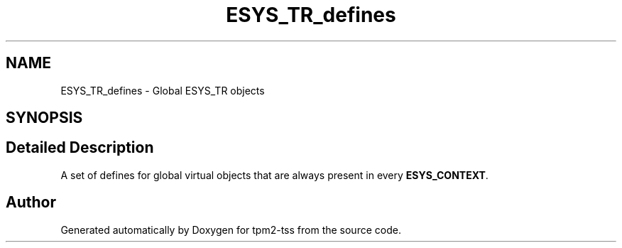 .TH "ESYS_TR_defines" 3 "Sun May 7 2023" "Version 4.0.1" "tpm2-tss" \" -*- nroff -*-
.ad l
.nh
.SH NAME
ESYS_TR_defines \- Global ESYS_TR objects
.SH SYNOPSIS
.br
.PP
.SH "Detailed Description"
.PP 
A set of defines for global virtual objects that are always present in every \fBESYS_CONTEXT\fP\&. 
.SH "Author"
.PP 
Generated automatically by Doxygen for tpm2-tss from the source code\&.
